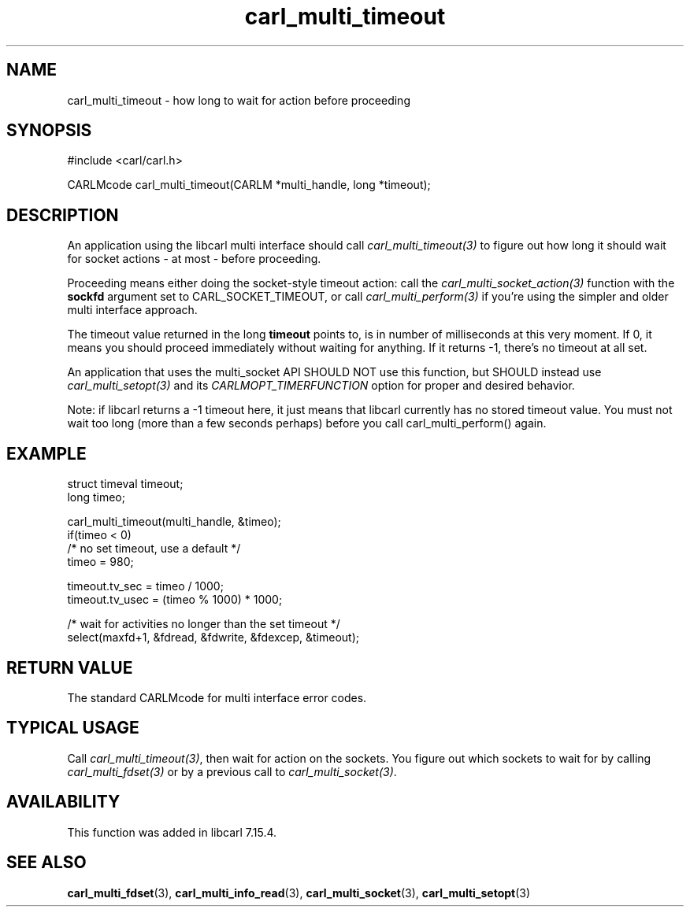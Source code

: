 .\" **************************************************************************
.\" *                                  _   _ ____  _
.\" *  Project                     ___| | | |  _ \| |
.\" *                             / __| | | | |_) | |
.\" *                            | (__| |_| |  _ <| |___
.\" *                             \___|\___/|_| \_\_____|
.\" *
.\" * Copyright (C) 1998 - 2020, Daniel Stenberg, <daniel@haxx.se>, et al.
.\" *
.\" * This software is licensed as described in the file COPYING, which
.\" * you should have received as part of this distribution. The terms
.\" * are also available at https://carl.se/docs/copyright.html.
.\" *
.\" * You may opt to use, copy, modify, merge, publish, distribute and/or sell
.\" * copies of the Software, and permit persons to whom the Software is
.\" * furnished to do so, under the terms of the COPYING file.
.\" *
.\" * This software is distributed on an "AS IS" basis, WITHOUT WARRANTY OF ANY
.\" * KIND, either express or implied.
.\" *
.\" **************************************************************************
.TH carl_multi_timeout 3 "2 Jan 2006" "libcarl 7.16.0" "libcarl Manual"
.SH NAME
carl_multi_timeout \- how long to wait for action before proceeding
.SH SYNOPSIS
#include <carl/carl.h>

CARLMcode carl_multi_timeout(CARLM *multi_handle, long *timeout);
.SH DESCRIPTION

An application using the libcarl multi interface should call
\fIcarl_multi_timeout(3)\fP to figure out how long it should wait for socket
actions \- at most \- before proceeding.

Proceeding means either doing the socket-style timeout action: call the
\fIcarl_multi_socket_action(3)\fP function with the \fBsockfd\fP argument set
to CARL_SOCKET_TIMEOUT, or call \fIcarl_multi_perform(3)\fP if you're using
the simpler and older multi interface approach.

The timeout value returned in the long \fBtimeout\fP points to, is in number
of milliseconds at this very moment. If 0, it means you should proceed
immediately without waiting for anything. If it returns -1, there's no timeout
at all set.

An application that uses the multi_socket API SHOULD NOT use this function, but
SHOULD instead use \fIcarl_multi_setopt(3)\fP and its
\fPCARLMOPT_TIMERFUNCTION\fP option for proper and desired behavior.

Note: if libcarl returns a -1 timeout here, it just means that libcarl
currently has no stored timeout value. You must not wait too long (more than a
few seconds perhaps) before you call carl_multi_perform() again.
.SH EXAMPLE
.nf
struct timeval timeout;
long timeo;

carl_multi_timeout(multi_handle, &timeo);
if(timeo < 0)
  /* no set timeout, use a default */
  timeo = 980;

timeout.tv_sec = timeo / 1000;
timeout.tv_usec = (timeo % 1000) * 1000;

/* wait for activities no longer than the set timeout */
select(maxfd+1, &fdread, &fdwrite, &fdexcep, &timeout);
.fi
.SH "RETURN VALUE"
The standard CARLMcode for multi interface error codes.
.SH "TYPICAL USAGE"
Call \fIcarl_multi_timeout(3)\fP, then wait for action on the sockets. You
figure out which sockets to wait for by calling \fIcarl_multi_fdset(3)\fP or
by a previous call to \fIcarl_multi_socket(3)\fP.
.SH AVAILABILITY
This function was added in libcarl 7.15.4.
.SH "SEE ALSO"
.BR carl_multi_fdset "(3), " carl_multi_info_read "(3), "
.BR carl_multi_socket "(3), " carl_multi_setopt "(3) "
